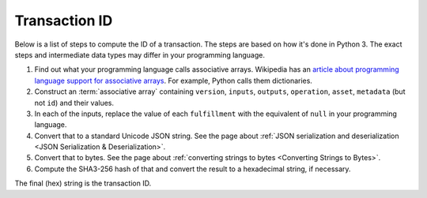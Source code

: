 Transaction ID
==============

Below is a list of steps to compute the ID of a transaction.
The steps are based on how it's done in Python 3.
The exact steps and intermediate data types may differ in your programming language.

1. Find out what your programming language calls associative arrays. Wikipedia has an `article about programming language support for associative arrays <https://en.wikipedia.org/wiki/Comparison_of_programming_languages_(associative_array)>`_. For example, Python calls them dictionaries.
2. Construct an :term:`associative array` containing ``version``, ``inputs``, ``outputs``, ``operation``, ``asset``, ``metadata`` (but not ``id``) and their values.
3. In each of the inputs, replace the value of each ``fulfillment`` with the equivalent of ``null`` in your programming language.
4. Convert that to a standard Unicode JSON string. See the page about :ref:`JSON serialization and deserialization <JSON Serialization & Deserialization>`.
5. Convert that to bytes. See the page about :ref:`converting strings to bytes <Converting Strings to Bytes>`.
6. Compute the SHA3-256 hash of that and convert the result to a hexadecimal string, if necessary.

The final (hex) string is the transaction ID.
